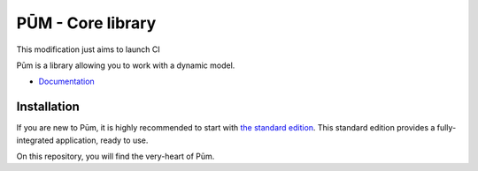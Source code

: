 PŪM - Core library
==================

This modification just aims to launch CI

Pūm is a library allowing you to work with a dynamic model.

* `Documentation <doc/index.rst>`_

Installation
------------

If you are new to Pūm, it is highly recommended to start with `the standard edition <https://github.com/les-argonautes/pum-standard-edition>`_. This standard edition provides a fully-integrated application, ready to use.

On this repository, you will find the very-heart of Pūm.
